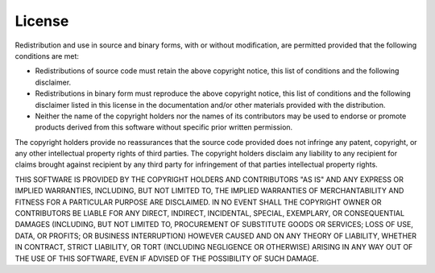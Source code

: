 License
=======

Redistribution and use in source and binary forms, with or without
modification, are permitted provided that the following conditions are
met:

- Redistributions of source code must retain the above copyright
  notice, this list of conditions and the following disclaimer.

- Redistributions in binary form must reproduce the above copyright
  notice, this list of conditions and the following disclaimer listed
  in this license in the documentation and/or other materials
  provided with the distribution.

- Neither the name of the copyright holders nor the names of its
  contributors may be used to endorse or promote products derived from
  this software without specific prior written permission.

The copyright holders provide no reassurances that the source code
provided does not infringe any patent, copyright, or any other
intellectual property rights of third parties.  The copyright holders
disclaim any liability to any recipient for claims brought against
recipient by any third party for infringement of that parties
intellectual property rights.

THIS SOFTWARE IS PROVIDED BY THE COPYRIGHT HOLDERS AND CONTRIBUTORS
"AS IS" AND ANY EXPRESS OR IMPLIED WARRANTIES, INCLUDING, BUT NOT
LIMITED TO, THE IMPLIED WARRANTIES OF MERCHANTABILITY AND FITNESS FOR
A PARTICULAR PURPOSE ARE DISCLAIMED. IN NO EVENT SHALL THE COPYRIGHT
OWNER OR CONTRIBUTORS BE LIABLE FOR ANY DIRECT, INDIRECT, INCIDENTAL,
SPECIAL, EXEMPLARY, OR CONSEQUENTIAL DAMAGES (INCLUDING, BUT NOT
LIMITED TO, PROCUREMENT OF SUBSTITUTE GOODS OR SERVICES; LOSS OF USE,
DATA, OR PROFITS; OR BUSINESS INTERRUPTION) HOWEVER CAUSED AND ON ANY
THEORY OF LIABILITY, WHETHER IN CONTRACT, STRICT LIABILITY, OR TORT
(INCLUDING NEGLIGENCE OR OTHERWISE) ARISING IN ANY WAY OUT OF THE USE
OF THIS SOFTWARE, EVEN IF ADVISED OF THE POSSIBILITY OF SUCH DAMAGE.
